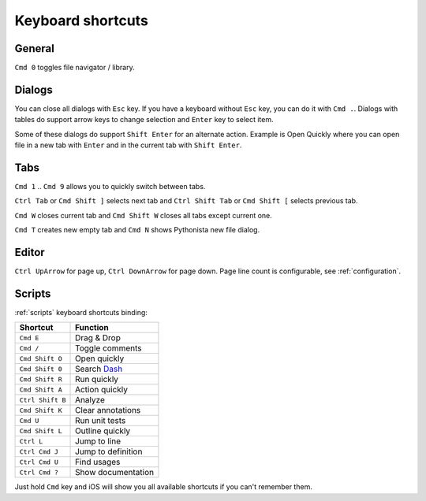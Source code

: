 .. _shortcuts:

##################
Keyboard shortcuts
##################

General
=======

``Cmd 0`` toggles file navigator / library.


Dialogs
=======

You can close all dialogs with ``Esc`` key. If you have a keyboard without
``Esc`` key, you can do it with ``Cmd .``. Dialogs with tables do support
arrow keys to change selection and ``Enter`` key to select item.

Some of these dialogs do support ``Shift Enter`` for an alternate action.
Example is Open Quickly where you can open file in a new tab with ``Enter``
and in the current tab with ``Shift Enter``.


Tabs
====

``Cmd 1`` .. ``Cmd 9`` allows you to quickly switch between tabs.

``Ctrl Tab`` or ``Cmd Shift ]`` selects next tab and
``Ctrl Shift Tab`` or ``Cmd Shift [`` selects previous tab.

``Cmd W`` closes current tab and ``Cmd Shift W`` closes all tabs except
current one.

``Cmd T`` creates new empty tab and ``Cmd N`` shows Pythonista new file
dialog.


Editor
======

``Ctrl UpArrow`` for page up, ``Ctrl DownArrow`` for page down. Page
line count is configurable, see :ref:`configuration`.


Scripts
=======

:ref:`scripts` keyboard shortcuts binding:

================  ========
Shortcut          Function
================  ========
``Cmd E``         Drag & Drop
``Cmd /``         Toggle comments
``Cmd Shift O``   Open quickly
``Cmd Shift 0``   Search `Dash <https://kapeli.com/dash_ios>`_
``Cmd Shift R``   Run quickly
``Cmd Shift A``   Action quickly
``Ctrl Shift B``  Analyze
``Cmd Shift K``   Clear annotations
``Cmd U``         Run unit tests
``Cmd Shift L``   Outline quickly
``Ctrl L``        Jump to line
``Ctrl Cmd J``    Jump to definition
``Ctrl Cmd U``    Find usages
``Ctrl Cmd ?``    Show documentation
================  ========

Just hold ``Cmd`` key and iOS will show you all available shortcuts
if you can't remember them.
